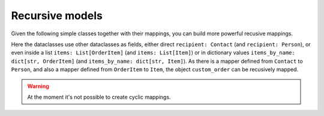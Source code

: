 Recursive models
----------------

.. testsetup:: *

   >>> from dataclasses import dataclass, field
   >>> from enum import Enum, auto
   >>> from typing import List, Optional, Dict
   >>> from dataclass_mapper import mapper, mapper_from, map_to, enum_mapper, enum_mapper_from, init_with_default, assume_not_none, provide_with_extra
   >>> from pydantic import BaseModel, Field
   >>> from uuid import UUID
   >>> uuid4 = lambda: UUID('38fc07e1-677e-40ef-830c-00e284056dd8')

Given the following simple classes together with their mappings, you can build more powerful recusive mappings.

.. doctest::

   >>> @dataclass
   ... class Person:
   ...     name: str
   ...     age: int
   >>>
   >>> @mapper(Person, {"age": lambda: 45, "name": lambda self: f"{self.first_name} {self.surname}"})
   ... @dataclass
   ... class Contact:
   ...     surname: str
   ...     first_name: str
   >>>
   >>> @dataclass
   ... class Item:
   ...     description: str
   ...     cnt: int
   >>>
   >>> @mapper(Item, {"description": "name"})
   ... @dataclass
   ... class OrderItem:
   ...     name: str
   ...     cnt: int

Here the dataclasses use other dataclasses as fields, either direct ``recipient: Contact`` (and ``recipient: Person``),
or even inside a list ``items: List[OrderItem]`` (and ``items: List[Item]``) or in dictionary values ``items_by_name: dict[str, OrderItem]`` (and ``items_by_name: dict[str, Item]``).
As there is a mapper defined from ``Contact`` to ``Person``, and also a mapper defined from ``OrderItem`` to ``Item``, the object ``custom_order`` can be recusively mapped.

.. doctest::

   >>> @dataclass
   ... class Order:
   ...     recipient: Person
   ...     items: List[Item]
   ...     items_by_name: Dict[str, Item]
   >>>
   >>> @mapper(Order)
   ... @dataclass
   ... class CustomOrder:
   ...     recipient: Contact
   ...     items: List[OrderItem]
   ...     items_by_name: Dict[str, OrderItem]
   >>>
   >>> custom_order = CustomOrder(
   ...     recipient=Contact(first_name="Barbara E.", surname="Rolfe"),
   ...     items=[OrderItem(name="fruit", cnt=3), OrderItem(name="sweets", cnt=5)],
   ...     items_by_name={"fruit": OrderItem(name="fruit", cnt=3), "sweets": OrderItem(name="sweets", cnt=5)}
   ... )
   >>> map_to(custom_order, Order) #doctest: +NORMALIZE_WHITESPACE
   Order(recipient=Person(name='Barbara E. Rolfe', age=45),
         items=[Item(description='fruit', cnt=3), Item(description='sweets', cnt=5)],
         items_by_name={'fruit': Item(description='fruit', cnt=3), 'sweets': Item(description='sweets', cnt=5)})

.. warning::
   At the moment it's not possible to create cyclic mappings.
